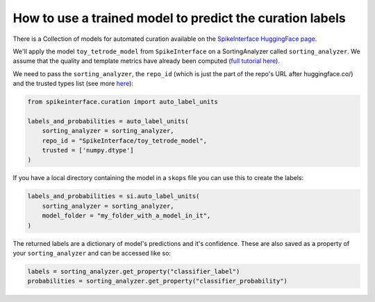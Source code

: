 How to use a trained model to predict the curation labels
=========================================================

There is a Collection of models for automated curation available on the
`SpikeInterface HuggingFace page <https://huggingface.co/SpikeInterface>`_.

We'll apply the model ``toy_tetrode_model`` from ``SpikeInterface`` on a SortingAnalyzer
called ``sorting_analyzer``. We assume that the quality and template metrics have
already been computed (`full tutorial here <https://spikeinterface.readthedocs.io/en/latest/tutorials/curation/plot_1_automated_curation.html>`_).

We need to pass the ``sorting_analyzer``, the ``repo_id`` (which is just the part of the
repo's URL after huggingface.co/) and the trusted types list (see more `here <https://spikeinterface.readthedocs.io/en/latest/tutorials/curation/plot_1_automated_curation.html#a-more-realistic-example>`_):

.. code::

    from spikeinterface.curation import auto_label_units

    labels_and_probabilities = auto_label_units(
        sorting_analyzer = sorting_analyzer,
        repo_id = "SpikeInterface/toy_tetrode_model",
        trusted = ['numpy.dtype']
    )

If you have a local directory containing the model in a ``skops`` file you can use this to
create the labels:

.. code::

    labels_and_probabilities = si.auto_label_units(
        sorting_analyzer = sorting_analyzer,
        model_folder = "my_folder_with_a_model_in_it",
    )

The returned labels are a dictionary of model's predictions and it's confidence. These
are also saved as a property of your ``sorting_analyzer`` and can be accessed like so:

.. code::

    labels = sorting_analyzer.get_property("classifier_label")
    probabilities = sorting_analyzer.get_property("classifier_probability")
